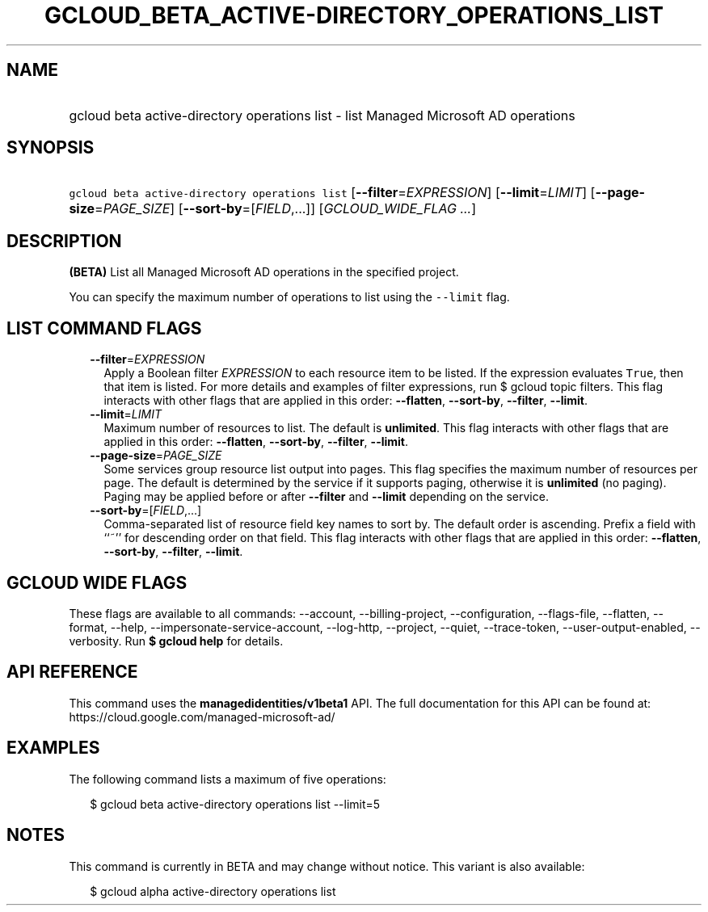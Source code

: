 
.TH "GCLOUD_BETA_ACTIVE\-DIRECTORY_OPERATIONS_LIST" 1



.SH "NAME"
.HP
gcloud beta active\-directory operations list \- list Managed Microsoft AD operations



.SH "SYNOPSIS"
.HP
\f5gcloud beta active\-directory operations list\fR [\fB\-\-filter\fR=\fIEXPRESSION\fR] [\fB\-\-limit\fR=\fILIMIT\fR] [\fB\-\-page\-size\fR=\fIPAGE_SIZE\fR] [\fB\-\-sort\-by\fR=[\fIFIELD\fR,...]] [\fIGCLOUD_WIDE_FLAG\ ...\fR]



.SH "DESCRIPTION"

\fB(BETA)\fR List all Managed Microsoft AD operations in the specified project.

You can specify the maximum number of operations to list using the
\f5\-\-limit\fR flag.



.SH "LIST COMMAND FLAGS"

.RS 2m
.TP 2m
\fB\-\-filter\fR=\fIEXPRESSION\fR
Apply a Boolean filter \fIEXPRESSION\fR to each resource item to be listed. If
the expression evaluates \f5True\fR, then that item is listed. For more details
and examples of filter expressions, run $ gcloud topic filters. This flag
interacts with other flags that are applied in this order: \fB\-\-flatten\fR,
\fB\-\-sort\-by\fR, \fB\-\-filter\fR, \fB\-\-limit\fR.

.TP 2m
\fB\-\-limit\fR=\fILIMIT\fR
Maximum number of resources to list. The default is \fBunlimited\fR. This flag
interacts with other flags that are applied in this order: \fB\-\-flatten\fR,
\fB\-\-sort\-by\fR, \fB\-\-filter\fR, \fB\-\-limit\fR.

.TP 2m
\fB\-\-page\-size\fR=\fIPAGE_SIZE\fR
Some services group resource list output into pages. This flag specifies the
maximum number of resources per page. The default is determined by the service
if it supports paging, otherwise it is \fBunlimited\fR (no paging). Paging may
be applied before or after \fB\-\-filter\fR and \fB\-\-limit\fR depending on the
service.

.TP 2m
\fB\-\-sort\-by\fR=[\fIFIELD\fR,...]
Comma\-separated list of resource field key names to sort by. The default order
is ascending. Prefix a field with ``~'' for descending order on that field. This
flag interacts with other flags that are applied in this order:
\fB\-\-flatten\fR, \fB\-\-sort\-by\fR, \fB\-\-filter\fR, \fB\-\-limit\fR.


.RE
.sp

.SH "GCLOUD WIDE FLAGS"

These flags are available to all commands: \-\-account, \-\-billing\-project,
\-\-configuration, \-\-flags\-file, \-\-flatten, \-\-format, \-\-help,
\-\-impersonate\-service\-account, \-\-log\-http, \-\-project, \-\-quiet,
\-\-trace\-token, \-\-user\-output\-enabled, \-\-verbosity. Run \fB$ gcloud
help\fR for details.



.SH "API REFERENCE"

This command uses the \fBmanagedidentities/v1beta1\fR API. The full
documentation for this API can be found at:
https://cloud.google.com/managed\-microsoft\-ad/



.SH "EXAMPLES"

The following command lists a maximum of five operations:

.RS 2m
$ gcloud beta active\-directory operations list \-\-limit=5
.RE



.SH "NOTES"

This command is currently in BETA and may change without notice. This variant is
also available:

.RS 2m
$ gcloud alpha active\-directory operations list
.RE


